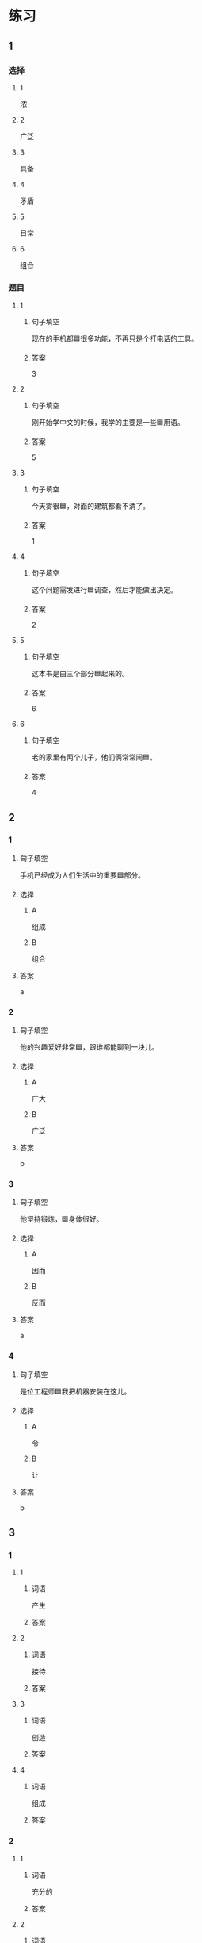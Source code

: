 * 练习

** 1
:PROPERTIES:
:ID: 7e73c09c-4481-483a-9f8d-443a46d41332
:END:

*** 选择

**** 1

浓

**** 2

广泛

**** 3

具备

**** 4

矛盾

**** 5

日常

**** 6

组合

*** 题目

**** 1

***** 句子填空

现在的手机都🟦很多功能，不再只是个打电话的工具。

***** 答案

3

**** 2

***** 句子填空

刚开始学中文的时候，我学的主要是一些🟦用语。

***** 答案

5

**** 3

***** 句子填空

今天雾很🟦，对面的建筑都看不清了。

***** 答案

1

**** 4

***** 句子填空

这个问题需发进行🟦调查，然后才能做出决定。

***** 答案

2

**** 5

***** 句子填空

这本书是由三个部分🟦起来的。

***** 答案

6

**** 6

***** 句子填空

老的家里有两个儿子，他们俩常常闹🟦。

***** 答案

4

** 2

*** 1
:PROPERTIES:
:ID: 76f5c624-307c-417f-ad18-083492c43d60
:END:

**** 句子填空

手机已经成为人们生活中的重要🟦部分。

**** 选择

***** A

组成

***** B

组合

**** 答案

a

*** 2
:PROPERTIES:
:ID: cb035f67-5fb9-4099-acc4-0db27ac81b95
:END:

**** 句子填空

他的兴趣爱好非常🟦，跟谁都能聊到一块儿。

**** 选择

***** A

广大

***** B

广泛

**** 答案

b

*** 3
:PROPERTIES:
:ID: 994b9a7f-2250-4743-82ae-511b57e5f3b5
:END:

**** 句子填空

他坚持锻炼，🟦身体很好。

**** 选择

***** A

因而

***** B

反而

**** 答案

a

*** 4
:PROPERTIES:
:ID: 877a45a0-4888-4ad4-9ecb-52797bd30376
:END:

**** 句子填空

是位工程师🟦我把机器安装在这儿。

**** 选择

***** A

令

***** B

让

**** 答案

b

** 3
:PROPERTIES:
:NOTETYPE: ed35c1fb-b432-43d3-a739-afb09745f93f
:END:

*** 1

**** 1

***** 词语

产生

***** 答案



**** 2

***** 词语

接待

***** 答案



**** 3

***** 词语

创造

***** 答案



**** 4

***** 词语

组成

***** 答案



*** 2

**** 1

***** 词语

充分的

***** 答案



**** 2

***** 词语

广泛的

***** 答案



**** 3

***** 词语

幸福的

***** 答案



**** 4

***** 词语

固定的

***** 答案





* 扩展

** 词语

*** 1

**** 话题

建筑

**** 词语

屋子
卧室
阳台
台阶
墙
玻璃
宿舍
公寓
单元
隔壁
大厦
广场

** 题

*** 1

**** 句子

这套房子除了客厅、卧室、厨房、卫生间，还有两个大🟨。

**** 答案



*** 2

**** 句子

我在外面租了套公寓，但下学期我想搬到学校🟨去住。

**** 答案



*** 3

**** 句子

我家住在学知小区一号楼二🟨403。

**** 答案



*** 4

**** 句子

她就住在我家🟨，是我的邻居。

**** 答案


